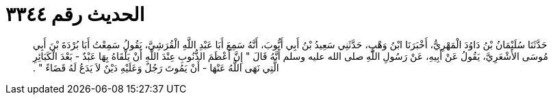 
= الحديث رقم ٣٣٤٤

[quote.hadith]
حَدَّثَنَا سُلَيْمَانُ بْنُ دَاوُدَ الْمَهْرِيُّ، أَخْبَرَنَا ابْنُ وَهْبٍ، حَدَّثَنِي سَعِيدُ بْنُ أَبِي أَيُّوبَ، أَنَّهُ سَمِعَ أَبَا عَبْدِ اللَّهِ الْقُرَشِيَّ، يَقُولُ سَمِعْتُ أَبَا بُرْدَةَ بْنَ أَبِي مُوسَى الأَشْعَرِيَّ، يَقُولُ عَنْ أَبِيهِ، عَنْ رَسُولِ اللَّهِ صلى الله عليه وسلم أَنَّهُ قَالَ ‏"‏ إِنَّ أَعْظَمَ الذُّنُوبِ عِنْدَ اللَّهِ أَنْ يَلْقَاهُ بِهَا عَبْدٌ - بَعْدَ الْكَبَائِرِ الَّتِي نَهَى اللَّهُ عَنْهَا - أَنْ يَمُوتَ رَجُلٌ وَعَلَيْهِ دَيْنٌ لاَ يَدَعُ لَهُ قَضَاءً ‏"‏ ‏.‏